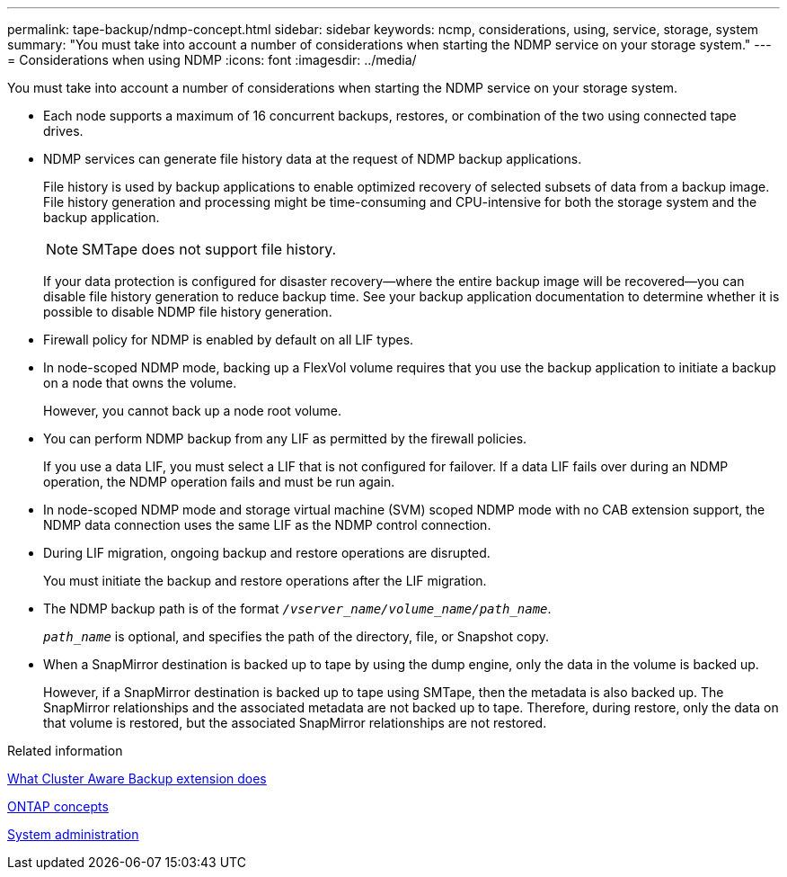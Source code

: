 ---
permalink: tape-backup/ndmp-concept.html
sidebar: sidebar
keywords: ncmp, considerations, using, service, storage, system
summary: "You must take into account a number of considerations when starting the NDMP service on your storage system."
---
= Considerations when using NDMP
:icons: font
:imagesdir: ../media/

[.lead]
You must take into account a number of considerations when starting the NDMP service on your storage system.

* Each node supports a maximum of 16 concurrent backups, restores, or combination of the two using connected tape drives.
* NDMP services can generate file history data at the request of NDMP backup applications.
+
File history is used by backup applications to enable optimized recovery of selected subsets of data from a backup image. File history generation and processing might be time-consuming and CPU-intensive for both the storage system and the backup application.
+
[NOTE]
====
SMTape does not support file history.
====
+
If your data protection is configured for disaster recovery--where the entire backup image will be recovered--you can disable file history generation to reduce backup time. See your backup application documentation to determine whether it is possible to disable NDMP file history generation.

* Firewall policy for NDMP is enabled by default on all LIF types.
* In node-scoped NDMP mode, backing up a FlexVol volume requires that you use the backup application to initiate a backup on a node that owns the volume.
+
However, you cannot back up a node root volume.

* You can perform NDMP backup from any LIF as permitted by the firewall policies.
+
If you use a data LIF, you must select a LIF that is not configured for failover. If a data LIF fails over during an NDMP operation, the NDMP operation fails and must be run again.

* In node-scoped NDMP mode and storage virtual machine (SVM) scoped NDMP mode with no CAB extension support, the NDMP data connection uses the same LIF as the NDMP control connection.
* During LIF migration, ongoing backup and restore operations are disrupted.
+
You must initiate the backup and restore operations after the LIF migration.

* The NDMP backup path is of the format `_/vserver_name/volume_name/path_name_`.
+
`_path_name_` is optional, and specifies the path of the directory, file, or Snapshot copy.

* When a SnapMirror destination is backed up to tape by using the dump engine, only the data in the volume is backed up.
+
However, if a SnapMirror destination is backed up to tape using SMTape, then the metadata is also backed up. The SnapMirror relationships and the associated metadata are not backed up to tape. Therefore, during restore, only the data on that volume is restored, but the associated SnapMirror relationships are not restored.

.Related information

xref:cluster-aware-backup-extension-concept.adoc[What Cluster Aware Backup extension does]

link:../concepts/index.html[ONTAP concepts]

link:../system-admin/index.html[System administration]
